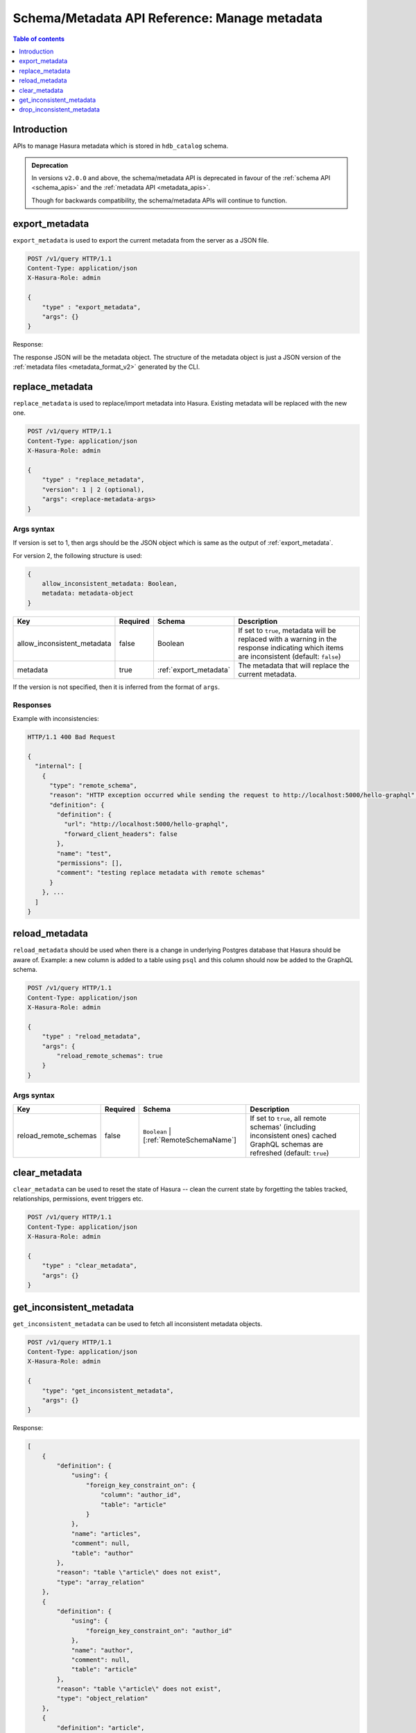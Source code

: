 .. meta::
   :description: Manage metadata with the Hasura schema/metadata API
   :keywords: hasura, docs, schema/metadata API, API reference, metadata

.. _api_manage_metadata:

Schema/Metadata API Reference: Manage metadata
==============================================

.. contents:: Table of contents
  :backlinks: none
  :depth: 1
  :local:

Introduction
------------

APIs to manage Hasura metadata which is stored in ``hdb_catalog`` schema.

.. admonition:: Deprecation

  In versions ``v2.0.0`` and above, the schema/metadata API is deprecated in favour of the :ref:`schema API <schema_apis>` and the
  :ref:`metadata API <metadata_apis>`.

  Though for backwards compatibility, the schema/metadata APIs will continue to function.

.. _export_metadata:

export_metadata
---------------

``export_metadata`` is used to export the current metadata from the server as a JSON file.

.. code-block:: http

   POST /v1/query HTTP/1.1
   Content-Type: application/json
   X-Hasura-Role: admin

   {
       "type" : "export_metadata",
       "args": {}
   }

Response:

The response JSON will be the metadata object. The structure of the metadata object
is just a JSON version of the :ref:`metadata files <metadata_format_v2>` generated by
the CLI.


.. _replace_metadata:

replace_metadata
----------------

``replace_metadata`` is used to replace/import metadata into Hasura. Existing
metadata will be replaced with the new one.

.. code-block:: none

    POST /v1/query HTTP/1.1
    Content-Type: application/json
    X-Hasura-Role: admin

    {
        "type" : "replace_metadata",
        "version": 1 | 2 (optional),
        "args": <replace-metadata-args>
    }

.. _replace_metadata_syntax:

Args syntax
^^^^^^^^^^^

If version is set to 1, then args should be the JSON object which is same as
the output of :ref:`export_metadata`.

For version 2, the following structure is used:

.. code-block:: none

    {
        allow_inconsistent_metadata: Boolean,
        metadata: metadata-object
    }

.. list-table::
   :header-rows: 1

   * - Key
     - Required
     - Schema
     - Description
   * - allow_inconsistent_metadata
     - false
     - Boolean
     - If set to ``true``, metadata will be replaced with a warning in the response indicating which items are inconsistent (default: ``false``)
   * - metadata
     - true
     - :ref:`export_metadata`
     - The metadata that will replace the current metadata.

If the version is not specified, then it is inferred from the format of ``args``.

Responses
^^^^^^^^^

Example with inconsistencies:

.. code-block:: none

  HTTP/1.1 400 Bad Request

  {
    "internal": [
      {
        "type": "remote_schema",
        "reason": "HTTP exception occurred while sending the request to http://localhost:5000/hello-graphql",
        "definition": {
          "definition": {
            "url": "http://localhost:5000/hello-graphql",
            "forward_client_headers": false
          },
          "name": "test",
          "permissions": [],
          "comment": "testing replace metadata with remote schemas"
        }
      }, ...
    ]
  }

.. _reload_metadata:

reload_metadata
---------------

``reload_metadata`` should be used when there is a change in underlying Postgres
database that Hasura should be aware of. Example: a new column is added to a
table using ``psql`` and this column should now be added to the GraphQL schema.

.. code-block:: http

   POST /v1/query HTTP/1.1
   Content-Type: application/json
   X-Hasura-Role: admin

   {
       "type" : "reload_metadata",
       "args": {
           "reload_remote_schemas": true
       }
   }

.. _reload_metadata_args_syntax:

Args syntax
^^^^^^^^^^^

.. list-table::
   :header-rows: 1

   * - Key
     - Required
     - Schema
     - Description
   * - reload_remote_schemas
     - false
     - ``Boolean`` | [:ref:`RemoteSchemaName`]
     - If set to ``true``, all remote schemas' (including inconsistent ones) cached GraphQL schemas are refreshed (default: ``true``)

.. _clear_metadata:

clear_metadata
--------------

``clear_metadata`` can be used to reset the state of Hasura -- clean the current
state by forgetting the tables tracked, relationships, permissions, event
triggers etc.

.. code-block:: http

   POST /v1/query HTTP/1.1
   Content-Type: application/json
   X-Hasura-Role: admin

   {
       "type" : "clear_metadata",
       "args": {}
   }

.. _get_inconsistent_metadata:

get_inconsistent_metadata
-------------------------

``get_inconsistent_metadata`` can be used to fetch all inconsistent metadata objects.

.. code-block:: http

   POST /v1/query HTTP/1.1
   Content-Type: application/json
   X-Hasura-Role: admin

   {
       "type": "get_inconsistent_metadata",
       "args": {}
   }

Response:

.. code-block:: json

   [
       {
           "definition": {
               "using": {
                   "foreign_key_constraint_on": {
                       "column": "author_id",
                       "table": "article"
                   }
               },
               "name": "articles",
               "comment": null,
               "table": "author"
           },
           "reason": "table \"article\" does not exist",
           "type": "array_relation"
       },
       {
           "definition": {
               "using": {
                   "foreign_key_constraint_on": "author_id"
               },
               "name": "author",
               "comment": null,
               "table": "article"
           },
           "reason": "table \"article\" does not exist",
           "type": "object_relation"
       },
       {
           "definition": "article",
           "reason": "no such table/view exists in source : \"article\"",
           "type": "table"
       }
   ]

.. _drop_inconsistent_metadata:

drop_inconsistent_metadata
--------------------------

``drop_inconsistent_metadata`` can be used to purge all inconsistent objects from the metadata.

.. code-block:: http

   POST /v1/query HTTP/1.1
   Content-Type: application/json
   X-Hasura-Role: admin

   {
       "type": "drop_inconsistent_metadata",
       "args": {}
   }
